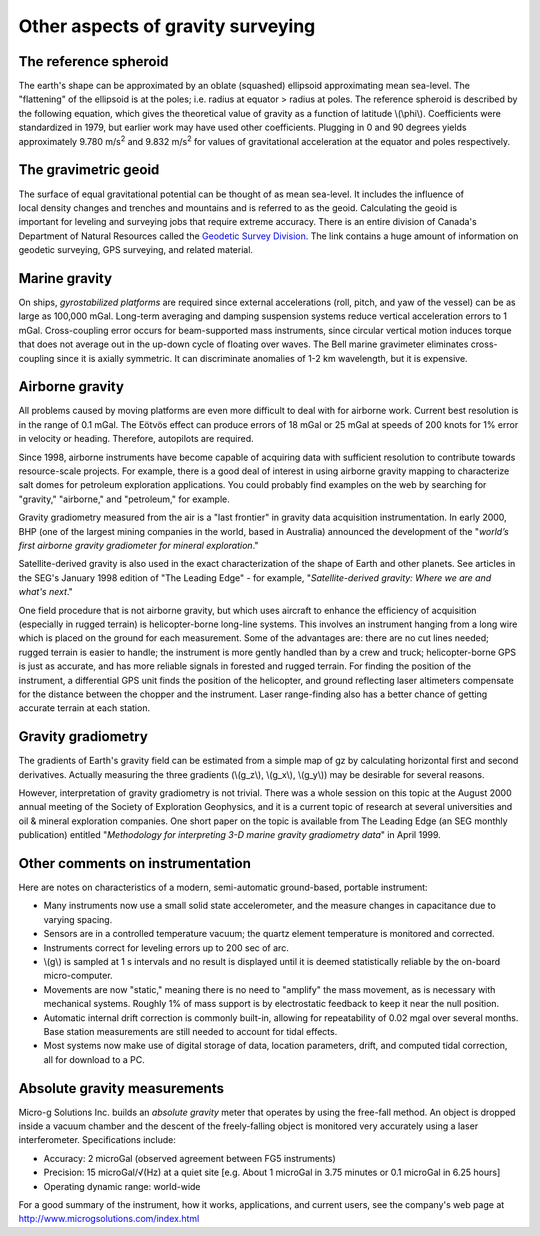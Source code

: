 .. _gravity_other_notes:

Other aspects of gravity surveying
**********************************

 	
The reference spheroid
======================

The earth's shape can be approximated by an oblate (squashed) ellipsoid approximating mean sea-level. The "flattening" of the ellipsoid is at the poles; i.e. radius at equator > radius at poles. The reference spheroid is described by the following equation, which gives the theoretical value of gravity as a function of latitude \\(\\phi\\). Coefficients were standardized in 1979, but earlier work may have used other coefficients. Plugging in 0 and 90 degrees yields approximately 9.780 m/s\ :sup:`2`\  and 9.832 m/s\ :sup:`2`\  for values of gravitational acceleration at the equator and poles respectively.

The gravimetric geoid
=====================

.. figure:: ./images/geoid-egm96-sm.gif
    :align: right

The surface of equal gravitational potential can be thought of as mean sea-level. It includes the influence of local density changes and trenches and mountains and is referred to as the geoid. Calculating the geoid is important for leveling and surveying jobs that require extreme accuracy. There is an entire division of Canada's Department of Natural Resources called the `Geodetic Survey Division`_. The link contains a huge amount of information on geodetic surveying, GPS surveying, and related material.

Marine gravity
==============

On ships, *gyrostabilized platforms* are required since external accelerations (roll, pitch, and yaw of the vessel) can be as large as 100,000 mGal. Long-term averaging and damping suspension systems reduce vertical acceleration errors to 1 mGal. Cross-coupling error occurs for beam-supported mass instruments, since circular vertical motion induces torque that does not average out in the up-down cycle of floating over waves. The Bell marine gravimeter eliminates cross-coupling since it is axially symmetric. It can discriminate anomalies of 1-2 km wavelength, but it is expensive.

Airborne gravity
================

All problems caused by moving platforms are even more difficult to deal with for airborne work. Current best resolution is in the range of 0.1 mGal.  The Eötvös effect can produce errors of 18 mGal or 25 mGal at speeds of 200 knots for 1% error in velocity or heading. Therefore, autopilots are required.

Since 1998, airborne instruments have become capable of acquiring data with sufficient resolution to contribute towards resource-scale projects. For example, there is a good deal of interest in using airborne gravity mapping to characterize salt domes for petroleum exploration applications. You could probably find examples on the web by searching for "gravity," "airborne," and "petroleum," for example.

Gravity gradiometry measured from the air is a "last frontier" in gravity data acquisition instrumentation. In early 2000, BHP (one of the largest mining companies in the world, based in Australia) announced the development of the "*world’s first airborne gravity gradiometer for mineral exploration*."

Satellite-derived gravity is also used in the exact characterization of the shape of Earth and other planets. See articles in the SEG's January 1998 edition of "The Leading Edge" - for example, "*Satellite-derived gravity: Where we are and what's next*."

One field procedure that is not airborne gravity, but which uses aircraft to enhance the efficiency of acquisition (especially in rugged terrain) is helicopter-borne long-line systems. This involves an instrument hanging from a long wire which is placed on the ground for each measurement. Some of the advantages are: there are no cut lines needed; rugged terrain is easier to handle; the instrument is more gently handled than by a crew and truck; helicopter-borne GPS is just as accurate, and has more reliable signals in forested and rugged terrain. For finding the position of the instrument, a differential GPS unit finds the position of the helicopter, and ground reflecting laser altimeters compensate for the distance between the chopper and the instrument. Laser range-finding also has a better chance of getting accurate terrain at each station.

Gravity gradiometry
===================

The gradients of Earth's gravity field can be estimated from a simple map of gz by calculating horizontal first and second derivatives. Actually measuring the three gradients (\\(g_z\\), \\(g_x\\), \\(g_y\\)) may be desirable for several reasons.

However, interpretation of gravity gradiometry is not trivial. There was a whole session on this topic at the August 2000 annual meeting of the Society of Exploration Geophysics, and it is a current topic of research at several universities and oil & mineral exploration companies. One short paper on the topic is available from The Leading Edge (an SEG monthly publication) entitled "*Methodology for interpreting 3-D marine gravity gradiometry data*" in April 1999.

Other comments on instrumentation
=================================

Here are notes on characteristics of a modern, semi-automatic ground-based, portable instrument: 

- Many instruments now use a small solid state accelerometer, and the measure changes in capacitance due to varying spacing.
- Sensors are in a controlled temperature vacuum; the quartz element temperature is monitored and corrected.
- Instruments correct for leveling errors up to 200 sec of arc. 
- \\(g\\) is sampled at 1 s intervals and no result is displayed until it is deemed statistically reliable by the on-board micro-computer.
-  Movements are now "static," meaning there is no need to "amplify" the mass movement, as is necessary with mechanical systems. Roughly 1% of mass support is by electrostatic feedback to keep it near the null position.
- Automatic internal drift correction is commonly built-in, allowing for repeatability of 0.02 mgal over several months. Base station measurements are still needed to account for tidal effects. 
- Most systems now make use of digital storage of data, location parameters, drift, and computed tidal correction, all for download to a PC.

Absolute gravity measurements 
=============================

Micro-g Solutions Inc. builds an *absolute gravity* meter that operates by using the free-fall method. An object is dropped inside a vacuum chamber and the descent of the freely-falling object is monitored very accurately using a laser interferometer. Specifications include:

- Accuracy: 2 microGal (observed agreement between FG5 instruments)
- Precision: 15 microGal/√(Hz) at a quiet site [e.g. About 1 microGal in 3.75 minutes or 0.1 microGal in 6.25 hours]
- Operating dynamic range: world-wide

For a good summary of the instrument, how it works, applications, and current users, see the company's web page at http://www.microgsolutions.com/index.html

.. _Geodetic Survey Division: http://webapp.geod.nrcan.gc.ca/geod/